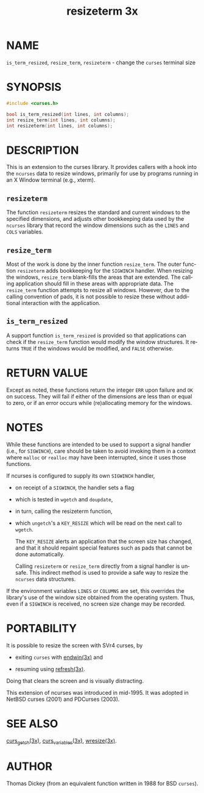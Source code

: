 #+TITLE: resizeterm 3x
#+AUTHOR:
#+LANGUAGE: en
#+STARTUP: showall

* NAME

  =is_term_resized=, =resize_term=, =resizeterm= - change the =curses=
  terminal size

* SYNOPSIS

  #+BEGIN_SRC c
    #include <curses.h>

    bool is_term_resized(int lines, int columns);
    int resize_term(int lines, int columns);
    int resizeterm(int lines, int columns);
  #+END_SRC

* DESCRIPTION

  This is an extension to the curses library.  It provides callers
  with a hook into the =ncurses= data to resize windows, primarily for
  use by programs running in an X Window terminal (e.g., xterm).

** =resizeterm=

   The function =resizeterm= resizes the standard and current windows
   to the specified dimensions, and adjusts other bookkeeping data
   used by the =ncurses= library that record the window dimensions
   such as the =LINES= and =COLS= variables.

** =resize_term=

   Most of the work is done by the inner function =resize_term=.  The
   outer function =resizeterm= adds bookkeeping for the =SIGWINCH=
   handler.  When resizing the windows, =resize_term= blank-fills the
   areas that are extended.  The calling application should fill in
   these areas with appropriate data.  The =resize_term= function
   attempts to resize all windows.  However, due to the calling
   convention of pads, it is not possible to resize these without
   additional interaction with the application.

** =is_term_resized=

   A support function =is_term_resized= is provided so that
   applications can check if the =resize_term= function would modify
   the window structures.  It returns =TRUE= if the windows would be
   modified, and =FALSE= otherwise.

* RETURN VALUE

  Except as noted, these functions return the integer =ERR= upon
  failure and =OK= on success.  They will fail if either of the
  dimensions are less than or equal to zero, or if an error occurs
  while (re)allocating memory for the windows.

* NOTES

  While these functions are intended to be used to support a signal
  handler (i.e., for =SIGWINCH=), care should be taken to avoid
  invoking them in a context where =malloc= or =realloc= may have been
  interrupted, since it uses those functions.

  If ncurses is configured to supply its own =SIGWINCH= handler,

  * on receipt of a =SIGWINCH=, the handler sets a flag

  * which is tested in =wgetch= and =doupdate=,

  * in turn, calling the resizeterm function,

  * which =ungetch='s a =KEY_RESIZE= which will be read on the next
    call to =wgetch=.

    The =KEY_RESIZE= alerts an application that the screen size has
    changed, and that it should repaint special features such as pads
    that cannot be done automatically.

    Calling =resizeterm= or =resize_term= directly from a signal
    handler is unsafe.  This indirect method is used to provide a safe
    way to resize the =ncurses= data structures.


  If the environment variables =LINES= or =COLUMNS= are set, this
  overrides the library's use of the window size obtained from the
  operating system.  Thus, even if a =SIGWINCH= is received, no screen
  size change may be recorded.

* PORTABILITY

  It is possible to resize the screen with SVr4 curses, by

  * exiting =curses= with [[file:curs_initscr.3x.org][endwin(3x)]] and

  * resuming using [[file:curs_refresh.3x.org][refresh(3x)]].


  Doing that clears the screen and is visually distracting.

  This extension of ncurses was introduced in mid-1995.  It was
  adopted in NetBSD curses (2001) and PDCurses (2003).

* SEE ALSO

  [[file:curs_getch.3x.org][curs_getch(3x)]], [[file:curs_variables.3x.org][curs_variables(3x)]], [[file:wresize.3x.org][wresize(3x)]].

* AUTHOR

  Thomas Dickey (from an equivalent function written in 1988 for BSD
  =curses=).
